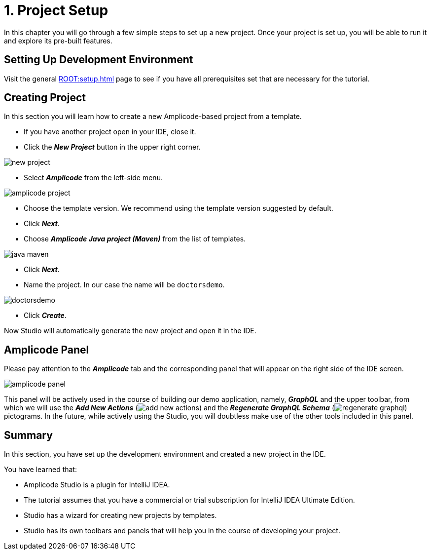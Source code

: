 = 1. Project Setup

In this chapter you will go through a few simple steps to set up a new project. Once your project is set up, you will be able to run it and explore its pre-built features.

[[dev-env]]
== Setting Up Development Environment

Visit the general xref:ROOT:setup.adoc[] page to see if you have all prerequisites set that are necessary for the tutorial.

[[create-project]]
== Creating Project

In this section you will learn how to create a new Amplicode-based project from a template.

 * If you have another project open in your IDE, close it.

 * Click the _**New Project**_ button in the upper right corner.

image::new-project.png[align=center]

 * Select *_Amplicode_* from the left-side menu.

image::amplicode-project.png[align=center]

 * Choose the template version. We recommend using the template version suggested by default.

 * Click _**Next**_.

 * Choose *_Amplicode Java project (Maven)_* from the list of templates.

image::java-maven.png[align=center]

* Click *_Next_*.

* Name the project. In our case the name will be `doctorsdemo`.

image::doctorsdemo.png[align=center]

* Click *_Create_*.

Now Studio will automatically generate the new project and open it in the IDE.

[[amplicode-panel]]
== Amplicode Panel

Please pay attention to the *_Amplicode_* tab and the corresponding panel that will appear on the right side of the IDE screen.

image::amplicode-panel.png[align=center]

This panel will be actively used in the course of building our demo application, namely, *_GraphQL_* and the upper toolbar, from which we will use the *_Add New Actions_* (image:add-new-actions.png[align=center]) and the *_Regenerate GraphQL Schema_* (image:regenerate-graphql.png[align=center]) pictograms. In the future, while actively using the Studio, you will doubtless make use of the other tools included in this panel.

[[summary]]
== Summary
In this section, you have set up the development environment and created a new project in the IDE.

You have learned that:

 * Amplicode Studio is a plugin for IntelliJ IDEA.
 * The tutorial assumes that you have a commercial or trial subscription for IntelliJ IDEA Ultimate Edition.
 * Studio has a wizard for creating new projects by templates.
 * Studio has its own toolbars and panels that will help you in the course of developing your project.

